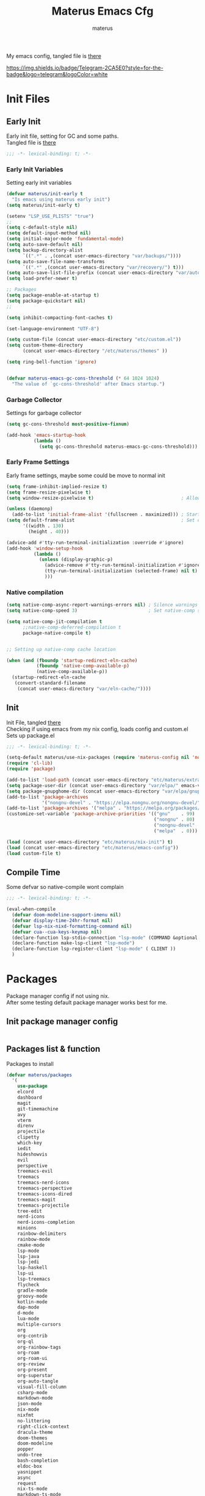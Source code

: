 #+TITLE: Materus Emacs Cfg
#+AUTHOR: materus
#+DESCRIPTION: materus emacs configuration
#+STARTUP: overview
#+PROPERTY: EMACS-DIR: "./"
#+PROPERTY: header-args :tangle (concat (org-entry-get nil "EMACS-DIR" t) "etc/materus/emacs-config.el") :comments link
#+OPTIONS: \n:t
#+auto_tangle: t
 
My emacs config, tangled file is [[file:etc/materus/emacs-config.el][there]]

#+HTML: <img src="https://img.shields.io/badge/Telegram-2CA5E0?style=for-the-badge&logo=telegram&logoColor=white" />
#+TAGS: noexport
[[https://img.shields.io/badge/Telegram-2CA5E0?style=for-the-badge&logo=telegram&logoColor=white]]

* Table of Contents    :noexport:TOC_3:
- [[#init-files][Init Files]]
  - [[#early-init][Early Init]]
    - [[#early-init-variables][Early Init Variables]]
    - [[#garbage-collector][Garbage Collector]]
    - [[#early-frame-settings][Early Frame Settings]]
    - [[#native-compilation][Native compilation]]
  - [[#init][Init]]
  - [[#compile-time][Compile Time]]
- [[#packages][Packages]]
  - [[#init-package-manager-config][Init package manager config]]
  - [[#packages-list--function][Packages list & function]]
- [[#configuration][Configuration]]
  - [[#no-littering][No Littering]]
  - [[#graphical][Graphical]]
    - [[#mouse][Mouse]]
    - [[#misc][Misc]]
    - [[#dashboard][Dashboard]]
    - [[#modeline][Modeline]]
    - [[#diff-hl][Diff-hl]]
  - [[#org-mode][Org-mode]]
  - [[#completions][Completions]]
    - [[#style][Style]]
    - [[#minibuffer][Minibuffer]]
    - [[#code-completion][Code completion]]
  - [[#terms][Terms]]
    - [[#eat][Eat]]
  - [[#miscellaneous][Miscellaneous]]
    - [[#defaults][Defaults]]
    - [[#elcord][Elcord]]
    - [[#undo-tree][Undo-Tree]]
    - [[#projectile][Projectile]]
    - [[#treemacs][Treemacs]]
    - [[#magit][Magit]]
    - [[#dirvish][Dirvish]]
    - [[#perspective][Perspective]]
- [[#programming][Programming]]
  - [[#lsp][LSP]]
  - [[#nix][Nix]]
  - [[#emacs-lisp][Emacs Lisp]]
  - [[#cc][C/C++]]
  - [[#python][Python]]
  - [[#java][Java]]
  - [[#other][Other]]
- [[#keybindings][Keybindings]]
- [[#snippets][Snippets]]
  - [[#yasnippet-init][Yasnippet init]]
- [[#other-1][Other]]
  - [[#update-config-script][Update config script]]
  - [[#byte-compile][Byte compile]]
- [[#test][Test]]

* Init Files
** Early Init
:PROPERTIES:
:header-args: :tangle (concat (org-entry-get nil "EMACS-DIR" t) "early-init.el") :comments link
:END:
Early init file, setting for GC and some paths.
Tangled file is [[./early-init.el][there]]
#+begin_src emacs-lisp :comments no
  ;;; -*- lexical-binding: t; -*-
#+end_src
*** Early Init Variables
Setting early init variables
#+begin_src emacs-lisp
  (defvar materus/init-early t
    "Is emacs using materus early init")                                                    ; Var to ensure early-init loaded, not used anymore but keeping it anyway
  (setq materus/init-early t)                                                               ; Probably useless

  (setenv "LSP_USE_PLISTS" "true")                                                          ; Make lsp-mode use plists
  ;; 
  (setq c-default-style nil)                                                                ; Clear default styles for languages, will set them up later
  (setq default-input-method nil)                                                           ; Disable default input method, I'm not using them anyway so far
  (setq initial-major-mode 'fundamental-mode)                                               ; Use fundamental mode in scratch buffer, speed up loading, not really important when emacs used as daemon
  (setq auto-save-default nil)                                                              ; TODO: configure auto saves, disable for now
  (setq backup-directory-alist
        `((".*" . ,(concat user-emacs-directory "var/backups/"))))                          ; Set backup location
  (setq auto-save-file-name-transforms
        `((".*" ,(concat user-emacs-directory "var/recovery/") t)))                         ; Set auto-save location  
  (setq auto-save-list-file-prefix (concat user-emacs-directory "var/auto-save/sessions/")) ; Set auto-save-list location
  (setq load-prefer-newer t)                                                                ; Prefer newer files to load

  ;; Packages
  (setq package-enable-at-startup t)                                                        ; Ensure packages are enable since I'm either using built in package manager or nix
  (setq package-quickstart nil)                                                             ; Disable package quickstart, it's annoying if forget to update it and doesn't speed up much
  ;;

  (setq inhibit-compacting-font-caches t)                                                   ; Don't compact fonts

  (set-language-environment "UTF-8")                                                        ; Use UTF-8

  (setq custom-file (concat user-emacs-directory "etc/custom.el"))                          ; Set custom file location, don't want clutter in main directory
  (setq custom-theme-directory
        (concat user-emacs-directory "/etc/materus/themes" ))                               ; Set custom themes location

  (setq ring-bell-function 'ignore)                                                         ; Disable bell


  (defvar materus-emacs-gc-cons-threshold (* 64 1024 1024)
    "The value of `gc-cons-threshold' after Emacs startup.")                                ; Define after init garbage collector threshold
#+end_src
*** Garbage Collector
Settings for garbage collector
#+begin_src emacs-lisp
  (setq gc-cons-threshold most-positive-fixnum)                                             ; Set `gc-cons-threshold' so it won't collectect during initialization 

  (add-hook 'emacs-startup-hook
            (lambda ()
              (setq gc-cons-threshold materus-emacs-gc-cons-threshold)))                    ; Set `gc-cons-threshold' to desired value after startup
#+end_src
*** Early Frame Settings
Early frame settings, maybe some could be move to normal init
#+begin_src emacs-lisp
  (setq frame-inhibit-implied-resize t)
  (setq frame-resize-pixelwise t)
  (setq window-resize-pixelwise t)                                ; Allow pixelwise resizing of window and frame

  (unless (daemonp)
    (add-to-list 'initial-frame-alist '(fullscreen . maximized))) ; Start first frame maximized if not running as daemon, daemon frame are set up later in config
  (setq default-frame-alist                                       ; Set default size for frames
        '((width . 130)   
          (height . 40)))                 

  (advice-add #'tty-run-terminal-initialization :override #'ignore)
  (add-hook 'window-setup-hook
            (lambda ()
              (unless (display-graphic-p)
                (advice-remove #'tty-run-terminal-initialization #'ignore) 
                (tty-run-terminal-initialization (selected-frame) nil t)
                )))
#+end_src
*** Native compilation
#+begin_src emacs-lisp
  (setq native-comp-async-report-warnings-errors nil) ; Silence warnings
  (setq native-comp-speed 3)                          ; Set native-comp speed

  (setq native-comp-jit-compilation t
        ;;native-comp-deferred-compilation t 
        package-native-compile t)


  ;; Setting up native-comp cache location

  (when (and (fboundp 'startup-redirect-eln-cache)
             (fboundp 'native-comp-available-p)
             (native-comp-available-p))
    (startup-redirect-eln-cache
     (convert-standard-filename
      (concat user-emacs-directory "var/eln-cache/"))))
#+end_src

** Init
:PROPERTIES:
:header-args: :tangle (concat (org-entry-get nil "EMACS-DIR" t) "init.el") :comments link
:END:
Init File, tangled [[./init.el][there]]
Checking if using emacs from my nix config, loads config and custom.el
Sets up package.el 
#+begin_src emacs-lisp :comments no
  ;;; -*- lexical-binding: t; -*-
#+end_src
#+begin_src emacs-lisp
  (setq-default materus/use-nix-packages (require 'materus-config nil 'noerror))
  (require 'cl-lib)
  (require 'package)

  (add-to-list 'load-path (concat user-emacs-directory "etc/materus/extra"))                ; Extra load path for packages
  (setq package-user-dir (concat user-emacs-directory "var/elpa/" emacs-version "/" ))      ; Set elpa path for this emacs version, should use nix packages anyway so keeping just in case
  (setq package-gnupghome-dir (concat user-emacs-directory "var/elpa/gnupg/" ))             ; Set path to gnupg for elpa
  (add-to-list 'package-archives 
               '("nongnu-devel" . "https://elpa.nongnu.org/nongnu-devel/"))                 ; Add nongnu-devel repo to package manager
  (add-to-list 'package-archives '("melpa" . "https://melpa.org/packages/") t)              ; Add melpa repo to package manager
  (customize-set-variable 'package-archive-priorities '(("gnu"    . 99)
                                                        ("nongnu" . 80)
                                                        ("nongnu-devel" . 70)
                                                        ("melpa"  . 0)))                    ; Repository priority

  (load (concat user-emacs-directory "etc/materus/nix-init") t)
  (load (concat user-emacs-directory "etc/materus/emacs-config"))
  (load custom-file t)
#+end_src
** Compile Time
Some defvar so native-compile wont complain
#+begin_src emacs-lisp :comments no
  ;;; -*- lexical-binding: t; -*-
#+end_src
#+begin_src emacs-lisp
  (eval-when-compile 
    (defvar doom-modeline-support-imenu nil)
    (defvar display-time-24hr-format nil)
    (defvar lsp-nix-nixd-formatting-command nil)
    (defvar cua--cua-keys-keymap nil)
    (declare-function lsp-stdio-connection "lsp-mode" (COMMAND &optional TEST-COMMAND))
    (declare-function make-lsp-client "lsp-mode")
    (declare-function lsp-register-client "lsp-mode" ( CLIENT ))
    )
#+end_src
* Packages
Package manager config if not using nix.
After some testing default package manager works best for me.
** Init package manager config
#+begin_src emacs-lisp
  
  #+end_src
** Packages list & function
Packages to install
#+begin_src emacs-lisp
  (defvar materus/packages
    '(
      use-package
      elcord
      dashboard
      magit
      git-timemachine
      avy
      vterm
      direnv
      projectile
      clipetty
      which-key
      iedit
      hideshowvis
      evil
      perspective
      treemacs-evil
      treemacs
      treemacs-nerd-icons
      treemacs-perspective
      treemacs-icons-dired
      treemacs-magit
      treemacs-projectile
      tree-edit
      nerd-icons
      nerd-icons-completion
      minions
      rainbow-delimiters
      rainbow-mode
      cmake-mode
      lsp-mode
      lsp-java
      lsp-jedi
      lsp-haskell
      lsp-ui
      lsp-treemacs
      flycheck
      gradle-mode
      groovy-mode
      kotlin-mode
      dap-mode
      d-mode
      lua-mode
      multiple-cursors
      org
      org-contrib
      org-ql
      org-rainbow-tags
      org-roam
      org-roam-ui
      org-review
      org-present
      org-superstar
      org-auto-tangle
      visual-fill-column
      csharp-mode
      markdown-mode
      json-mode
      nix-mode
      nixfmt
      no-littering
      right-click-context
      dracula-theme
      doom-themes
      doom-modeline
      popper
      undo-tree
      bash-completion
      eldoc-box
      yasnippet
      async
      request
      nix-ts-mode
      markdown-ts-mode
      llvm-ts-mode
      treesit-fold
      treesit-auto
      tree-sitter-langs
      eat
      vlf
      edit-indirect
      zones
      sudo-edit
      toc-org
      empv
      volatile-highlights
      highlight
      elfeed
      elfeed-goodies
      drag-stuff
      dirvish
      rg
      shfmt
      ;; Completions & Minibuffer
      corfu
      company
      company-quickhelp
      cape
      embark
      embark-consult
      orderless
      vertico
      marginalia
      )
    "A list of packages to ensure are installed at launch.")

  (defun materus/packages-installed-p ()
    (cl-loop for p in materus/packages
             when (not (package-installed-p p)) do (cl-return nil)
             finally (cl-return t)))

  (defun materus/install-packages ()
    (unless (materus/packages-installed-p)
      (package-refresh-contents)
      (dolist (p materus/packages)
        (when (not (package-installed-p p))
          (package-install p)))))
  (unless materus/use-nix-packages 
    (materus/install-packages))
#+end_src
* Configuration
General configurations of packages modes etc.
** No Littering
Set up no littering
#+begin_src emacs-lisp
  (require 'recentf)
  (use-package no-littering
    :config
    (setq package-quickstart-file  
          (concat user-emacs-directory "var/quickstart/package-quickstart-" emacs-version ".el" ))
    (add-to-list 'recentf-exclude
                 (recentf-expand-file-name no-littering-var-directory))
    (add-to-list 'recentf-exclude
                 (recentf-expand-file-name no-littering-etc-directory)))
#+end_src
** Graphical
Graphical related settings.
*** Mouse
#+begin_src emacs-lisp
  (context-menu-mode 1)
  (setq mouse-wheel-follow-mouse 't)
  (setq scroll-step 1)
  (setq mouse-drag-and-drop-region t)
  (xterm-mouse-mode 1)
  (pixel-scroll-precision-mode 1)
  (setq-default pixel-scroll-precision-large-scroll-height 10.0)
#+end_src
*** Misc
#+begin_src emacs-lisp
  (when (daemonp)
    (add-hook 'after-make-frame-functions 
              (lambda (frame) (when (= (length (frame-list)) 2)
                                (set-frame-parameter frame 'fullscreen 'maximized)))))


  (when (display-graphic-p)
    (set-frame-font "Hack Nerd Font" nil t)
    )

  (setq-default display-line-numbers-width 3)
  (setq-default display-line-numbers-widen t)
  (setq truncate-string-ellipsis "…")

  (global-tab-line-mode 1)

  (tool-bar-mode -1)
  (setq window-divider-default-bottom-width 1)
  (setq window-divider-default-right-width 1)
  (window-divider-mode 1)

  (setq-default cursor-type '(bar . 1))
  ;; Rainbow mode
  (use-package rainbow-mode
    :hook
    ((org-mode . rainbow-mode)
     (prog-mode . rainbow-mode)))

  ;; Delimiters
  (use-package rainbow-delimiters :hook
    (prog-mode . rainbow-delimiters-mode)
    :config
    (set-face-attribute 'rainbow-delimiters-depth-1-face nil :foreground "#FFFFFF")
    (set-face-attribute 'rainbow-delimiters-depth-2-face nil :foreground "#FFFF00")
    (set-face-attribute 'rainbow-delimiters-depth-5-face nil :foreground "#6A5ACD")
    (set-face-attribute 'rainbow-delimiters-unmatched-face nil :foreground "#FF0000"))
  ;; Nerd Icons
  (use-package nerd-icons)
  (use-package nerd-icons-completion
    :after (marginalia)
    :config 
    (nerd-icons-completion-mode 1)
    (add-hook 'marginalia-mode-hook #'nerd-icons-completion-marginalia-setup))

  ;; Theme
  (use-package dracula-theme :config
    (if (daemonp)
        (add-hook 'after-make-frame-functions
                  (lambda (frame)
                    (with-selected-frame frame (load-theme 'dracula t))))
      (load-theme 'dracula t)))

  (defun startup-screen-advice (orig-fun &rest args)
    (when (= (seq-count #'buffer-file-name (buffer-list)) 0)
      (apply orig-fun args)))
  (advice-add 'display-startup-screen :around #'startup-screen-advice) ; Hide startup screen if started with file
#+end_src
*** Dashboard
#+begin_src emacs-lisp
  (use-package dashboard
    :after (nerd-icons projectile)
    :config
    (setq dashboard-center-content t)
    (setq dashboard-display-icons-p t)
    (setq dashboard-icon-type 'nerd-icons)
    (setq dashboard-projects-backend 'projectile)
    (setq dashboard-items '((recents   . 5)
                            (bookmarks . 5)
                            (projects  . 5)
                            (agenda    . 5)
                            (registers . 5)))
    (dashboard-setup-startup-hook)
    (when (daemonp)
      (setq initial-buffer-choice (lambda () (get-buffer "*dashboard*"))) ; Show dashboard when emacs is running as daemon
      )
    )
#+end_src
*** Modeline
#+begin_src emacs-lisp
  (use-package doom-modeline
    :init (setq doom-modeline-support-imenu t)
    :hook (after-init . doom-modeline-mode)
    :config
    (setq doom-modeline-icon t)
    (setq doom-modeline-project-detection 'auto)
    (setq doom-modeline-height 20)
    (setq doom-modeline-enable-word-count t)
    (setq doom-modeline-minor-modes t)
    (setq display-time-24hr-format t)
    (display-time-mode 1)
    (column-number-mode 1)
    (line-number-mode 1))

  (use-package minions
    :hook (after-init . minions-mode))
#+end_src
*** Diff-hl
#+begin_src emacs-lisp
  (use-package diff-hl
    :config
    (setq diff-hl-side 'right)
    (global-diff-hl-mode 1)
    (diff-hl-margin-mode 1)
    (diff-hl-flydiff-mode 1)
    (global-diff-hl-show-hunk-mouse-mode 1))

#+end_src
** Org-mode
Org mode settings
#+begin_src emacs-lisp
  (use-package org
    :mode (("\\.org$" . org-mode))
    :hook
    ((org-mode . org-indent-mode)
     (org-mode . display-line-numbers-mode)
     )
    :config
    (require 'org-mouse)
    (require 'org-tempo)
    (setq org-src-window-setup 'current-window)
    (add-hook 'org-mode-hook (lambda ()
                               (setq-local
                                electric-pair-inhibit-predicate
                                `(lambda (c)
                                   (if
                                       (char-equal c ?<) t (,electric-pair-inhibit-predicate c)))))))

  (use-package org-superstar
    :after (org)
    :hook
    (org-mode . org-superstar-mode))
  :config
  (setq org-superstar-leading-bullet " ")
  (use-package org-auto-tangle
    :after (org)
    :hook (org-mode . org-auto-tangle-mode))
  (use-package toc-org
    :after (org)
    :hook
    ((org-mode . toc-org-mode )
     (markdown-mode . toc-org-mode)))
#+end_src

** Completions
*** Style
#+begin_src emacs-lisp
   (use-package orderless
    :init
    ;; Tune the global completion style settings to your liking!
    ;; This affects the minibuffer and non-lsp completion at point.
    (setq completion-styles '(basic partial-completion orderless)
          completion-category-defaults nil
          completion-category-overrides nil))
#+end_src
*** Minibuffer
#+begin_src emacs-lisp
  (use-package consult)
  (use-package marginalia)

  (use-package which-key
    :config
    (which-key-mode 1))

  (use-package vertico
    :after (consult marginalia)
    :config
    (setq completion-in-region-function
          (lambda (&rest args)
            (apply (if vertico-mode
                       #'consult-completion-in-region
                     #'completion--in-region)
                   args)))
    (vertico-mode 1)
    (marginalia-mode 1))
  (use-package vertico-mouse
    :config
    (vertico-mouse-mode 1))
#+end_src
*** Code completion
#+begin_src emacs-lisp

  (use-package cape)

  (use-package corfu
    ;; Optional customizations
    :custom
    (corfu-cycle nil)                ;; Enable cycling for `corfu-next/previous'
    (corfu-auto t)                 ;; Enable auto completion
    (global-corfu-minibuffer nil)
    ;; (corfu-quit-at-boundary nil)   ;; Never quit at completion boundary
    ;; (corfu-quit-no-match nil)      ;; Never quit, even if there is no match
    (corfu-preview-current nil)    ;; Disable current candidate preview
    ;; (corfu-preselect 'prompt)      ;; Preselect the prompt
    ;; (corfu-on-exact-match nil)     ;; Configure handling of exact matches

    ;; Enable Corfu only for certain modes. See also `global-corfu-modes'.
    ;; :hook ((prog-mode . corfu-mode)
    ;;        (shell-mode . corfu-mode)
    ;;        (eshell-mode . corfu-mode))

    ;; Recommended: Enable Corfu globally.  This is recommended since Dabbrev can
    ;; be used globally (M-/).  See also the customization variable
    ;; `global-corfu-modes' to exclude certain modes.
    :init
    (global-corfu-mode 1)
    (corfu-popupinfo-mode 1)
    (corfu-history-mode 1))


  (use-package corfu-terminal
    :after (corfu)
    :config
    (when (or (daemonp) (not (display-graphic-p)))
      (corfu-terminal-mode)))

  (use-package corfu-mouse
    :after (corfu)
    :config 
    (corfu-mouse-mode)
    (keymap-set corfu--mouse-ignore-map "<mouse-movement>" 'ignore)
    (keymap-set corfu-map "<mouse-movement>" 'ignore))

  (use-package kind-icon
    :config
    (add-to-list 'corfu-margin-formatters #'kind-icon-margin-formatter))

 #+end_src
** Terms
*** Eat
#+begin_src emacs-lisp
  (use-package eat)
#+end_src
** Miscellaneous
Other configs
*** Defaults
#+begin_src emacs-lisp
  (setq-default buffer-file-coding-system 'utf-8-unix)
  (setq text-mode-ispell-word-completion nil) ; Disable ispell
#+end_src
*** Elcord
#+begin_src emacs-lisp
  (defun materus/elcord-toggle (&optional _frame)
    "Toggle elcord based on visible frames"
    (if (> (length (frame-list)) 1)
        (elcord-mode 1)
      (elcord-mode -1))
    )
  (use-package elcord
    :config
    (unless (daemonp) (elcord-mode 1))
    (add-hook 'after-delete-frame-functions 'materus/elcord-toggle)
    (add-hook 'server-after-make-frame-hook 'materus/elcord-toggle))
#+end_src
*** Undo-Tree
#+begin_src emacs-lisp
  (use-package undo-tree
  :config
  (global-undo-tree-mode 1)
  (defvar materus/undo-tree-dir (concat user-emacs-directory "var/undo-tree/"))
  (unless (file-exists-p materus/undo-tree-dir)
      (make-directory materus/undo-tree-dir t))
  (setq undo-tree-visualizer-diff t)
  (setq undo-tree-history-directory-alist `(("." . ,materus/undo-tree-dir )))
  (setq undo-tree-visualizer-timestamps t)
  )
#+end_src
*** Projectile
#+begin_src emacs-lisp
  (use-package projectile
    :config (projectile-mode 1))
#+end_src
*** Treemacs
#+begin_src emacs-lisp
  (use-package treemacs)
  (use-package treemacs-projectile
    :after (projectile treemacs))
  (use-package treemacs-nerd-icons
    :after (nerd-icons treemacs))
  (use-package treemacs-perspective
    :after (treemacs))
  (use-package treemacs-mouse-interface
    :after (treemacs))
#+end_src
*** Magit
#+begin_src emacs-lisp
  (use-package magit)
#+end_src
*** Dirvish
#+begin_src emacs-lisp
  (use-package dirvish 
    :config (dirvish-override-dired-mode 1)
    (setq dirvish-attributes
          '(vc-state
            subtree-state
            nerd-icons
            collapse
            git-msg
            file-time 
            file-size)))
#+end_src
*** Perspective 
#+begin_src emacs-lisp
  (require 'perspective)
  (customize-set-variable 'persp-mode-prefix-key (kbd "C-c M-p"))
  (persp-mode 1)
#+end_src

* Programming
** LSP
#+begin_src emacs-lisp
  (use-package lsp-mode
    :custom
    (lsp-completion-provider :none) ;; we use Corfu!

    :init
    (defun materus/orderless-dispatch-flex-first (_pattern index _total)
      (and (eq index 0) 'orderless-flex))

    (defun materus/lsp-mode-setup-completion ()
      (setf (alist-get 'styles (alist-get 'lsp-capf completion-category-defaults))
            '(orderless))
      ;; Optionally configure the first word as flex filtered.
      (add-hook 'orderless-style-dispatchers #'materus/orderless-dispatch-flex-first nil 'local)
      ;; Optionally configure the cape-capf-buster.
      (setq-local completion-at-point-functions (list (cape-capf-buster #'lsp-completion-at-point))))

    :hook
    (lsp-completion-mode . materus/lsp-mode-setup-completion))


    (use-package lsp-ui)
    (use-package dap-mode)
    (use-package dap-lldb)
    (use-package dap-gdb-lldb)


    (setq read-process-output-max (* 1024 1024 3))

    (defun lsp-booster--advice-json-parse (old-fn &rest args)
      "Try to parse bytecode instead of json."
      (or
       (when (equal (following-char) ?#)
         (let ((bytecode (read (current-buffer))))
           (when (byte-code-function-p bytecode)
             (funcall bytecode))))
       (apply old-fn args)))
    (advice-add (if (progn (require 'json)
                           (fboundp 'json-parse-buffer))
                    'json-parse-buffer
                  'json-read)
                :around
                #'lsp-booster--advice-json-parse)

    (defun lsp-booster--advice-final-command (old-fn cmd &optional test?)
      "Prepend emacs-lsp-booster command to lsp CMD."
      (let ((orig-result (funcall old-fn cmd test?)))
        (if (and (not test?)                                                             ; for check lsp-server-present?
                 (not (file-remote-p default-directory))                                 ; see lsp-resolve-final-command, it would add extra shell wrapper
                 lsp-use-plists
                 (not (functionp 'json-rpc-connection))                                  ; native json-rpc
                 (executable-find "emacs-lsp-booster"))
            (progn
              (when-let* ((command-from-exec-path (executable-find (car orig-result))))  ; resolve command from exec-path (in case not found in $PATH)
                (setcar orig-result command-from-exec-path))
              (message "Using emacs-lsp-booster for %s!" orig-result)
              (cons "emacs-lsp-booster" orig-result))
          orig-result)))
    (advice-add 'lsp-resolve-final-command :around #'lsp-booster--advice-final-command)
#+end_src

** Nix
#+begin_src emacs-lisp
  (use-package nix-mode)
  (use-package nix-ts-mode)
  (use-package nixfmt)
  (use-package lsp-nix)
  (with-eval-after-load 'lsp-mode
    (add-to-list 'lsp-disabled-clients '(nix-mode . nix-nil)) 
    (setq lsp-nix-nixd-server-path "nixd"
          lsp-nix-nixd-formatting-command [ "nixfmt" ]
          lsp-nix-nixd-nixpkgs-expr "import <nixpkgs> { }"))

  (setq lsp-nix-nixd-formatting-command "nixfmt")
  (add-hook 'nix-mode-hook 'lsp-deferred)
  (add-hook 'nix-mode-hook 'display-line-numbers-mode)

  ;;(add-hook 'nix-ts-mode-hook 'lsp-deferred)
  ;;(add-hook 'nix-ts-mode-hook 'display-line-numbers-mode)

  ;;(when (treesit-language-available-p 'nix) (push '(nix-mode . nix-ts-mode) major-mode-remap-alist))
#+end_src
** Emacs Lisp
#+begin_src emacs-lisp
  (add-hook 'emacs-lisp-mode-hook 'display-line-numbers-mode)
#+end_src
** C/C++
#+begin_src emacs-lisp
  (use-package lsp-clangd)
  (setq lsp-clients-clangd-args '("--fallback-style=microsoft"))

  (add-hook 'c-mode-hook 'lsp-deferred)
  (add-hook 'c-mode-hook 'display-line-numbers-mode)
  ;(add-hook 'c-ts-mode-hook 'lsp-deferred)
  ;(add-hook 'c-ts-mode-hook 'display-line-numbers-mode)

  (add-hook 'c++-mode-hook 'lsp-deferred)
  (add-hook 'c++-mode-hook 'display-line-numbers-mode)
  ;(add-hook 'c++-ts-mode-hook 'lsp-deferred)
  ;(add-hook 'c++-ts-mode-hook 'display-line-numbers-mode)
  ;(when (treesit-language-available-p 'c) (push '(c-mode . c-ts-mode) major-mode-remap-alist))
  ;(when (treesit-language-available-p 'cpp) (push '(c++-mode . c++-ts-mode) major-mode-remap-alist))

  (add-to-list 'c-default-style '(c-mode . "bsd"))
  (add-to-list 'c-default-style '(c++-mode . "bsd"))
  ;(add-to-list 'c-default-style '(c-ts-mode . "bsd"))
  ;(add-to-list 'c-default-style '(c++-ts-mode . "bsd"))
#+end_src
** Python
#+begin_src emacs-lisp
  (use-package lsp-pyright)
  (setq lsp-pyright-langserver-command "pyright")
  (add-hook 'python-mode-hook 'lsp-deferred)
#+end_src
** Java
#+begin_src emacs-lisp
  (use-package lsp-java)
  (setq lsp-java-vmargs '("-XX:+UseParallelGC" "-XX:GCTimeRatio=4" "-XX:AdaptiveSizePolicyWeight=90" "-Dsun.zip.disableMemoryMapping=true" "-Xmx2G" "-Xms100m"))
  (add-hook 'java-mode-hook (lambda ()  (when (getenv "JDTLS_PATH") (setq lsp-java-server-install-dir (getenv "JDTLS_PATH")))))
  (add-hook 'java-mode-hook 'lsp-deferred)
  (add-hook 'java-mode-hook 'display-line-numbers-mode)

  ;(add-hook 'java-ts-mode-hook (lambda ()  (when (getenv "JDTLS_PATH") (setq lsp-java-server-install-dir (getenv "JDTLS_PATH")))))
  ;(add-hook 'java-ts-mode-hook 'lsp-deferred)
  ;(add-hook 'java-ts-mode-hook 'display-line-numbers-mode)

  ;(when (treesit-language-available-p 'java) (push '(java-mode . java-ts-mode) major-mode-remap-alist))

  (add-to-list 'c-default-style '(java-mode . "java"))
  (add-to-list 'c-default-style '(java-ts-mode . "java"))
#+end_src

** Other
#+begin_src emacs-lisp
  (add-to-list 'c-default-style '(awk-mode . "awk"))
  (add-to-list 'c-default-style '(other . "bsd"))




  (setq-default c-basic-offset 4)
  (setq-default c-indent-level 4)
  (setq-default c-hungry-delete-key t)
  (electric-pair-mode 1)
  (electric-indent-mode -1)
  (setq-default tab-width 4)
  (setq-default indent-tabs-mode nil)

  (add-hook 'prog-mode-hook 'display-line-numbers-mode)
  (add-hook 'prog-mode-hook 'electric-indent-local-mode)
#+end_src
* Keybindings
#+begin_src emacs-lisp
  (use-package cua-base)

    ;;; Keybinds
  ;; Eat Term
  (keymap-set eat-semi-char-mode-map "C-v" #'eat-yank)
  (keymap-set eat-char-mode-map "C-V" #'eat-yank)
  ;; perspective
  (global-set-key (kbd "C-x C-b") 'persp-list-buffers)
  (global-set-key (kbd "C-x C-B") 'list-buffers)
  (global-set-key (kbd "C-x b") 'persp-switch-to-buffer)
  (global-set-key (kbd "C-x B") 'consult-buffer)

  ;; CUA
  (keymap-set cua--cua-keys-keymap "C-z" 'undo-tree-undo)
  (keymap-set cua--cua-keys-keymap "C-y" 'undo-tree-redo)
  (cua-mode 1)
  ;; TAB
  (keymap-set global-map "C-<iso-lefttab>" #'indent-rigidly-left-to-tab-stop)
  (keymap-set global-map "C-<tab>" #'indent-rigidly-right-to-tab-stop)
  ;; Hyper
  (define-key key-translation-map (kbd "<XF86Calculator>") 'event-apply-hyper-modifier )
  (define-key key-translation-map (kbd "<Calculator>") 'event-apply-hyper-modifier )
  (define-key key-translation-map (kbd "∇") 'event-apply-hyper-modifier )

  (global-set-key (kbd "C-H-t") 'treemacs)
#+end_src
* Snippets
** Yasnippet init
#+begin_src emacs-lisp
  (use-package yasnippet
  :config (yas-global-mode 1))
#+end_src
* Other
** Update config script
#+begin_src emacs-lisp
  (defun materus/sync-config ()
    "Function to sync config from MATERUS_CONFIG_DIR to emacs folder"
    (if (getenv "MATERUS_CONFIG_DIR")
        (progn (copy-directory (concat (getenv "MATERUS_CONFIG_DIR") "extraFiles/config/emacs/") 
                               user-emacs-directory t t t) t)
      (progn (message "Can't use if MATERUS_CONFIG_DIR is not set!") nil)))
  (defun materus/compare-file-time (file1 file2)
    "Returns t when file1 is newer than file2"
    (time-less-p 
     (nth 5 (file-attributes file2))
     (nth 5 (file-attributes file1))
     ))
  (defun materus/compile-if-needed (file)
    (unless (and (file-exists-p (concat user-emacs-directory file "c"))
                 (materus/compare-file-time (concat user-emacs-directory file "c")
                                            (concat user-emacs-directory file)))
      (byte-compile-file (concat user-emacs-directory file)))
    )
  (defun materus/compile-config-if-needed ()
    (materus/compile-if-needed "early-init.el")
    (materus/compile-if-needed "init.el")
    (materus/compile-if-needed "etc/materus/emacs-config.el"))
  (defun materus/update-config ()
    "Will sync and compile config"
    (interactive)
    (when (materus/sync-config) (materus/compile-config-if-needed) (byte-recompile-directory (concat user-emacs-directory "etc/materus/extra") 0 t)))
#+end_src

** Byte compile
Byte compile files.
#+begin_src emacs-lisp
  (materus/compile-config-if-needed)
#+end_src
* Test
Just for testing some code
#+begin_src emacs-lisp 
  ;;; (global-set-key (kbd "C-∇") (kbd "C-H"))
  ;;; (global-set-key (kbd "H-∇") (lambda () (interactive) (insert-char #x2207)))
  ;;; (buffer-text-pixel-size)
  ;;; (set-window-vscroll nil 960 t t)

  ;;;  (set-window-margins (selected-window) 0 0)

  ;;; (setq completion-styles '(orderless basic)
  ;;;   completion-category-defaults nil
  ;;;   completion-category-overrides '((file (styles partial-completion))))
#+end_src 
